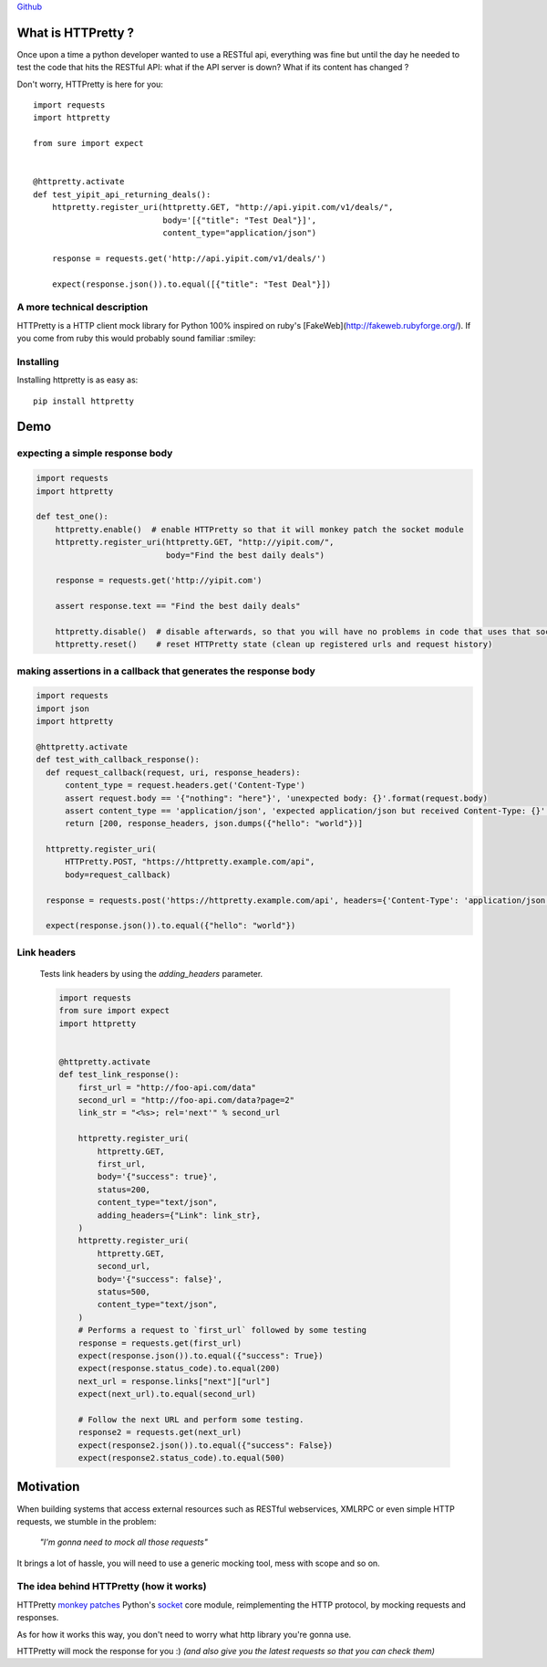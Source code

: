 .. _introduction:

`Github <https://github.com/gabrielfalcao/HTTPretty>`_


What is HTTPretty ?
###################

.. highlight:: python

Once upon a time a python developer wanted to use a RESTful api,
everything was fine but until the day he needed to test the code that
hits the RESTful API: what if the API server is down? What if its
content has changed ?

Don't worry, HTTPretty is here for you:

::

  import requests
  import httpretty

  from sure import expect


  @httpretty.activate
  def test_yipit_api_returning_deals():
      httpretty.register_uri(httpretty.GET, "http://api.yipit.com/v1/deals/",
                             body='[{"title": "Test Deal"}]',
                             content_type="application/json")

      response = requests.get('http://api.yipit.com/v1/deals/')

      expect(response.json()).to.equal([{"title": "Test Deal"}])


A more technical description
============================

HTTPretty is a HTTP client mock library for Python 100% inspired on ruby's [FakeWeb](http://fakeweb.rubyforge.org/).
If you come from ruby this would probably sound familiar :smiley:

Installing
==========

Installing httpretty is as easy as:

.. highlight:: bash

::

   pip install httpretty


Demo
####

expecting a simple response body
================================


.. code:: python

   import requests
   import httpretty

   def test_one():
       httpretty.enable()  # enable HTTPretty so that it will monkey patch the socket module
       httpretty.register_uri(httpretty.GET, "http://yipit.com/",
                              body="Find the best daily deals")

       response = requests.get('http://yipit.com')

       assert response.text == "Find the best daily deals"

       httpretty.disable()  # disable afterwards, so that you will have no problems in code that uses that socket module
       httpretty.reset()    # reset HTTPretty state (clean up registered urls and request history)


making assertions in a callback that generates the response body
================================================================

.. code:: python

   import requests
   import json
   import httpretty

   @httpretty.activate
   def test_with_callback_response():
     def request_callback(request, uri, response_headers):
         content_type = request.headers.get('Content-Type')
         assert request.body == '{"nothing": "here"}', 'unexpected body: {}'.format(request.body)
         assert content_type == 'application/json', 'expected application/json but received Content-Type: {}'.format(content_type)
         return [200, response_headers, json.dumps({"hello": "world"})]

     httpretty.register_uri(
         HTTPretty.POST, "https://httpretty.example.com/api",
         body=request_callback)

     response = requests.post('https://httpretty.example.com/api', headers={'Content-Type': 'application/json'}, data='{"nothing": "here"}')

     expect(response.json()).to.equal({"hello": "world"})


Link headers
============


 Tests link headers by using the `adding_headers` parameter.


 .. code:: python

    import requests
    from sure import expect
    import httpretty


    @httpretty.activate
    def test_link_response():
        first_url = "http://foo-api.com/data"
        second_url = "http://foo-api.com/data?page=2"
        link_str = "<%s>; rel='next'" % second_url

        httpretty.register_uri(
            httpretty.GET,
            first_url,
            body='{"success": true}',
            status=200,
            content_type="text/json",
            adding_headers={"Link": link_str},
        )
        httpretty.register_uri(
            httpretty.GET,
            second_url,
            body='{"success": false}',
            status=500,
            content_type="text/json",
        )
        # Performs a request to `first_url` followed by some testing
        response = requests.get(first_url)
        expect(response.json()).to.equal({"success": True})
        expect(response.status_code).to.equal(200)
        next_url = response.links["next"]["url"]
        expect(next_url).to.equal(second_url)

        # Follow the next URL and perform some testing.
        response2 = requests.get(next_url)
        expect(response2.json()).to.equal({"success": False})
        expect(response2.status_code).to.equal(500)


Motivation
##########

When building systems that access external resources such as RESTful
webservices, XMLRPC or even simple HTTP requests, we stumble in the
problem:

    *"I'm gonna need to mock all those requests"*

It brings a lot of hassle, you will need to use a generic mocking
tool, mess with scope and so on.

The idea behind HTTPretty (how it works)
========================================


HTTPretty `monkey patches <http://en.wikipedia.org/wiki/Monkey_patch>`_
Python's `socket <http://docs.python.org/library/socket.html>`_ core
module, reimplementing the HTTP protocol, by mocking requests and
responses.

As for how it works this way, you don't need to worry what http
library you're gonna use.

HTTPretty will mock the response for you :) *(and also give you the
latest requests so that you can check them)*
